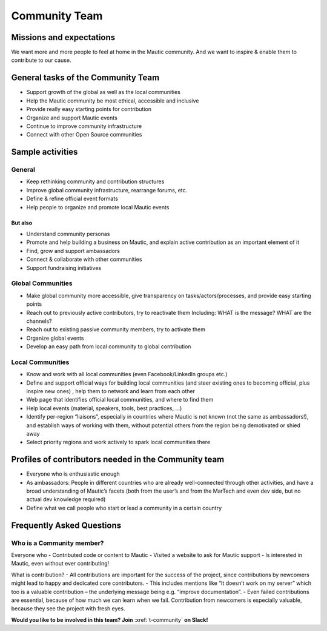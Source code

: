 Community Team
##############

Missions and expectations
*************************

We want more and more people to feel at home in the Mautic community. And we want to inspire & enable them to contribute to our cause.

General tasks of the Community Team
***********************************

- Support growth of the global as well as the local communities
- Help the Mautic community be most ethical, accessible and inclusive
- Provide really easy starting points for contribution
- Organize and support Mautic events
- Continue to improve community infrastructure
- Connect with other Open Source communities

Sample activities
*****************

General
========
- Keep rethinking community and contribution structures
- Improve global community infrastructure, rearrange forums, etc.
- Define & refine official event formats
- Help people to organize and promote local Mautic events

But also
--------
- Understand community personas
- Promote and help building a business on Mautic, and explain active contribution as an important element of it
- Find, grow and support ambassadors
- Connect & collaborate with other communities
- Support fundraising initiatives

Global Communities
==================
- Make global community more accessible, give transparency on tasks/actors/processes, and provide easy starting points
- Reach out to previously active contributors, try to reactivate them Including: WHAT is the message? WHAT are the channels?
- Reach out to existing passive community members, try to activate them
- Organize global events
- Develop an easy path from local community to global contribution

Local Communities
=================
- Know and work with all local communities (even Facebook/LinkedIn groups etc.)
- Define and support official ways for building local communities (and steer existing ones to becoming official, plus inspire new ones) , help them to network and learn from each other
- Web page that identifies official local communities, and where to find them
- Help local events (material, speakers, tools, best practices, ...)
- Identify per-region “liaisons”, especially in countries where Mautic is not known (not the same as ambassadors!), and establish ways of working with them, without potential others from the region being demotivated or shied away
- Select priority regions and work actively to spark local communities there

Profiles of contributors needed in the Community team
*****************************************************
- Everyone who is enthusiastic enough
- As ambassadors: People in different countries who are already well-connected through other activities, and have a broad understanding of Mautic’s facets (both from the user’s and from the MarTech and even dev side, but no actual dev knowledge required)
- Define what we call people who start or lead a community in a certain country

Frequently Asked Questions
**************************

Who is a Community member?
==========================

Everyone who
- Contributed code or content to Mautic
- Visited a website to ask for Mautic support
- Is interested in Mautic, even without ever contributing!


What is contribution?
- All contributions are important for the success of the project, since contributions by newcomers might lead to happy and dedicated core contributors.
- This includes mentions like “It doesn’t work on my server” which too is a valuable contribution – the underlying message being e.g. “improve documentation”.
- Even failed contributions are essential, because of how much we can learn when we fail. Contribution from newcomers is especially valuable, because they see the project with fresh eyes.

**Would you like to be involved in this team? Join** :xref:`t-community` **on Slack!**